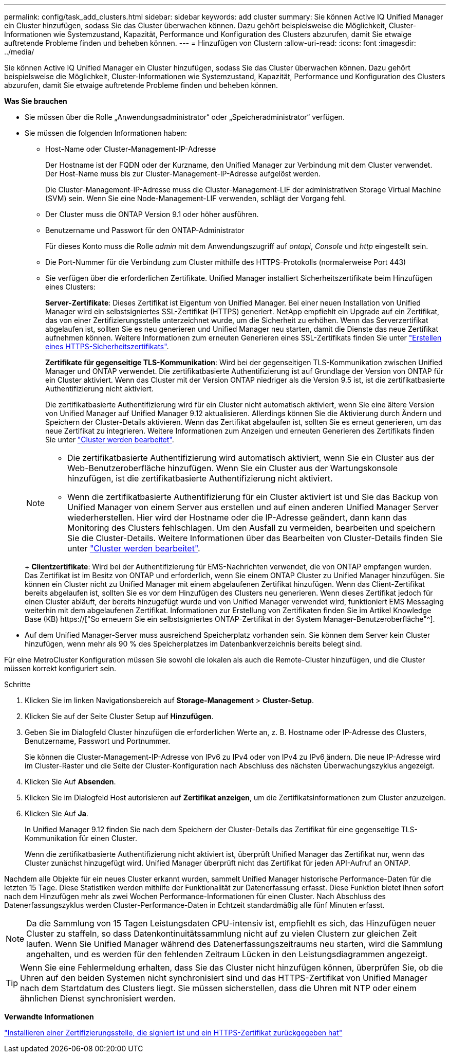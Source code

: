 ---
permalink: config/task_add_clusters.html 
sidebar: sidebar 
keywords: add cluster 
summary: Sie können Active IQ Unified Manager ein Cluster hinzufügen, sodass Sie das Cluster überwachen können. Dazu gehört beispielsweise die Möglichkeit, Cluster-Informationen wie Systemzustand, Kapazität, Performance und Konfiguration des Clusters abzurufen, damit Sie etwaige auftretende Probleme finden und beheben können. 
---
= Hinzufügen von Clustern
:allow-uri-read: 
:icons: font
:imagesdir: ../media/


[role="lead"]
Sie können Active IQ Unified Manager ein Cluster hinzufügen, sodass Sie das Cluster überwachen können. Dazu gehört beispielsweise die Möglichkeit, Cluster-Informationen wie Systemzustand, Kapazität, Performance und Konfiguration des Clusters abzurufen, damit Sie etwaige auftretende Probleme finden und beheben können.

*Was Sie brauchen*

* Sie müssen über die Rolle „Anwendungsadministrator“ oder „Speicheradministrator“ verfügen.
* Sie müssen die folgenden Informationen haben:
+
** Host-Name oder Cluster-Management-IP-Adresse
+
Der Hostname ist der FQDN oder der Kurzname, den Unified Manager zur Verbindung mit dem Cluster verwendet. Der Host-Name muss bis zur Cluster-Management-IP-Adresse aufgelöst werden.

+
Die Cluster-Management-IP-Adresse muss die Cluster-Management-LIF der administrativen Storage Virtual Machine (SVM) sein. Wenn Sie eine Node-Management-LIF verwenden, schlägt der Vorgang fehl.

** Der Cluster muss die ONTAP Version 9.1 oder höher ausführen.
** Benutzername und Passwort für den ONTAP-Administrator
+
Für dieses Konto muss die Rolle _admin_ mit dem Anwendungszugriff auf _ontapi_, _Console_ und _http_ eingestellt sein.

** Die Port-Nummer für die Verbindung zum Cluster mithilfe des HTTPS-Protokolls (normalerweise Port 443)
** Sie verfügen über die erforderlichen Zertifikate. Unified Manager installiert Sicherheitszertifikate beim Hinzufügen eines Clusters:
+
*Server-Zertifikate*: Dieses Zertifikat ist Eigentum von Unified Manager. Bei einer neuen Installation von Unified Manager wird ein selbstsigniertes SSL-Zertifikat (HTTPS) generiert. NetApp empfiehlt ein Upgrade auf ein Zertifikat, das von einer Zertifizierungsstelle unterzeichnet wurde, um die Sicherheit zu erhöhen. Wenn das Serverzertifikat abgelaufen ist, sollten Sie es neu generieren und Unified Manager neu starten, damit die Dienste das neue Zertifikat aufnehmen können. Weitere Informationen zum erneuten Generieren eines SSL-Zertifikats finden Sie unter link:../config/task_generate_an_https_security_certificate_ocf.html["Erstellen eines HTTPS-Sicherheitszertifikats"].

+
*Zertifikate für gegenseitige TLS-Kommunikation*: Wird bei der gegenseitigen TLS-Kommunikation zwischen Unified Manager und ONTAP verwendet. Die zertifikatbasierte Authentifizierung ist auf Grundlage der Version von ONTAP für ein Cluster aktiviert. Wenn das Cluster mit der Version ONTAP niedriger als die Version 9.5 ist, ist die zertifikatbasierte Authentifizierung nicht aktiviert.

+
Die zertifikatbasierte Authentifizierung wird für ein Cluster nicht automatisch aktiviert, wenn Sie eine ältere Version von Unified Manager auf Unified Manager 9.12 aktualisieren. Allerdings können Sie die Aktivierung durch Ändern und Speichern der Cluster-Details aktivieren. Wenn das Zertifikat abgelaufen ist, sollten Sie es erneut generieren, um das neue Zertifikat zu integrieren. Weitere Informationen zum Anzeigen und erneuten Generieren des Zertifikats finden Sie unter link:../storage-mgmt/task_edit_clusters.html["Cluster werden bearbeitet"].

+
[NOTE]
====
*** Die zertifikatbasierte Authentifizierung wird automatisch aktiviert, wenn Sie ein Cluster aus der Web-Benutzeroberfläche hinzufügen. Wenn Sie ein Cluster aus der Wartungskonsole hinzufügen, ist die zertifikatbasierte Authentifizierung nicht aktiviert.
*** Wenn die zertifikatbasierte Authentifizierung für ein Cluster aktiviert ist und Sie das Backup von Unified Manager von einem Server aus erstellen und auf einen anderen Unified Manager Server wiederherstellen. Hier wird der Hostname oder die IP-Adresse geändert, dann kann das Monitoring des Clusters fehlschlagen. Um den Ausfall zu vermeiden, bearbeiten und speichern Sie die Cluster-Details. Weitere Informationen über das Bearbeiten von Cluster-Details finden Sie unter link:../storage-mgmt/task_edit_clusters.html["Cluster werden bearbeitet"].


====
+
*Clientzertifikate*: Wird bei der Authentifizierung für EMS-Nachrichten verwendet, die von ONTAP empfangen wurden. Das Zertifikat ist im Besitz von ONTAP und erforderlich, wenn Sie einem ONTAP Cluster zu Unified Manager hinzufügen. Sie können ein Cluster nicht zu Unified Manager mit einem abgelaufenen Zertifikat hinzufügen. Wenn das Client-Zertifikat bereits abgelaufen ist, sollten Sie es vor dem Hinzufügen des Clusters neu generieren. Wenn dieses Zertifikat jedoch für einen Cluster abläuft, der bereits hinzugefügt wurde und von Unified Manager verwendet wird, funktioniert EMS Messaging weiterhin mit dem abgelaufenen Zertifikat. Informationen zur Erstellung von Zertifikaten finden Sie im Artikel Knowledge Base (KB) https://["So erneuern Sie ein selbstsigniertes ONTAP-Zertifikat in der System Manager-Benutzeroberfläche"^].



* Auf dem Unified Manager-Server muss ausreichend Speicherplatz vorhanden sein. Sie können dem Server kein Cluster hinzufügen, wenn mehr als 90 % des Speicherplatzes im Datenbankverzeichnis bereits belegt sind.


Für eine MetroCluster Konfiguration müssen Sie sowohl die lokalen als auch die Remote-Cluster hinzufügen, und die Cluster müssen korrekt konfiguriert sein.

.Schritte
. Klicken Sie im linken Navigationsbereich auf *Storage-Management* > *Cluster-Setup*.
. Klicken Sie auf der Seite Cluster Setup auf *Hinzufügen*.
. Geben Sie im Dialogfeld Cluster hinzufügen die erforderlichen Werte an, z. B. Hostname oder IP-Adresse des Clusters, Benutzername, Passwort und Portnummer.
+
Sie können die Cluster-Management-IP-Adresse von IPv6 zu IPv4 oder von IPv4 zu IPv6 ändern. Die neue IP-Adresse wird im Cluster-Raster und die Seite der Cluster-Konfiguration nach Abschluss des nächsten Überwachungszyklus angezeigt.

. Klicken Sie Auf *Absenden*.
. Klicken Sie im Dialogfeld Host autorisieren auf *Zertifikat anzeigen*, um die Zertifikatsinformationen zum Cluster anzuzeigen.
. Klicken Sie Auf *Ja*.
+
In Unified Manager 9.12 finden Sie nach dem Speichern der Cluster-Details das Zertifikat für eine gegenseitige TLS-Kommunikation für einen Cluster.

+
Wenn die zertifikatbasierte Authentifizierung nicht aktiviert ist, überprüft Unified Manager das Zertifikat nur, wenn das Cluster zunächst hinzugefügt wird. Unified Manager überprüft nicht das Zertifikat für jeden API-Aufruf an ONTAP.



Nachdem alle Objekte für ein neues Cluster erkannt wurden, sammelt Unified Manager historische Performance-Daten für die letzten 15 Tage. Diese Statistiken werden mithilfe der Funktionalität zur Datenerfassung erfasst. Diese Funktion bietet Ihnen sofort nach dem Hinzufügen mehr als zwei Wochen Performance-Informationen für einen Cluster. Nach Abschluss des Datenerfassungszyklus werden Cluster-Performance-Daten in Echtzeit standardmäßig alle fünf Minuten erfasst.

[NOTE]
====
Da die Sammlung von 15 Tagen Leistungsdaten CPU-intensiv ist, empfiehlt es sich, das Hinzufügen neuer Cluster zu staffeln, so dass Datenkontinuitätssammlung nicht auf zu vielen Clustern zur gleichen Zeit laufen. Wenn Sie Unified Manager während des Datenerfassungszeitraums neu starten, wird die Sammlung angehalten, und es werden für den fehlenden Zeitraum Lücken in den Leistungsdiagrammen angezeigt.

====
[TIP]
====
Wenn Sie eine Fehlermeldung erhalten, dass Sie das Cluster nicht hinzufügen können, überprüfen Sie, ob die Uhren auf den beiden Systemen nicht synchronisiert sind und das HTTPS-Zertifikat von Unified Manager nach dem Startdatum des Clusters liegt. Sie müssen sicherstellen, dass die Uhren mit NTP oder einem ähnlichen Dienst synchronisiert werden.

====
*Verwandte Informationen*

link:../config/task_install_ca_signed_and_returned_https_certificate.html#example-certificate-chain["Installieren einer Zertifizierungsstelle, die signiert ist und ein HTTPS-Zertifikat zurückgegeben hat"]
